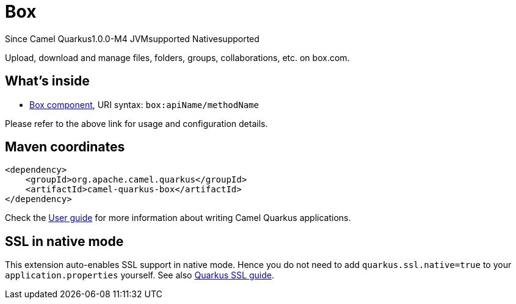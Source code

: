 // Do not edit directly!
// This file was generated by camel-quarkus-package-maven-plugin:update-extension-doc-page

[[box]]
= Box

[.badges]
[.badge-key]##Since Camel Quarkus##[.badge-version]##1.0.0-M4## [.badge-key]##JVM##[.badge-supported]##supported## [.badge-key]##Native##[.badge-supported]##supported##

Upload, download and manage files, folders, groups, collaborations, etc. on box.com.

== What's inside

* https://camel.apache.org/components/latest/box-component.html[Box component], URI syntax: `box:apiName/methodName`

Please refer to the above link for usage and configuration details.

== Maven coordinates

[source,xml]
----
<dependency>
    <groupId>org.apache.camel.quarkus</groupId>
    <artifactId>camel-quarkus-box</artifactId>
</dependency>
----

Check the xref:user-guide/index.adoc[User guide] for more information about writing Camel Quarkus applications.

== SSL in native mode

This extension auto-enables SSL support in native mode. Hence you do not need to add
`quarkus.ssl.native=true` to your `application.properties` yourself. See also
https://quarkus.io/guides/native-and-ssl[Quarkus SSL guide].
